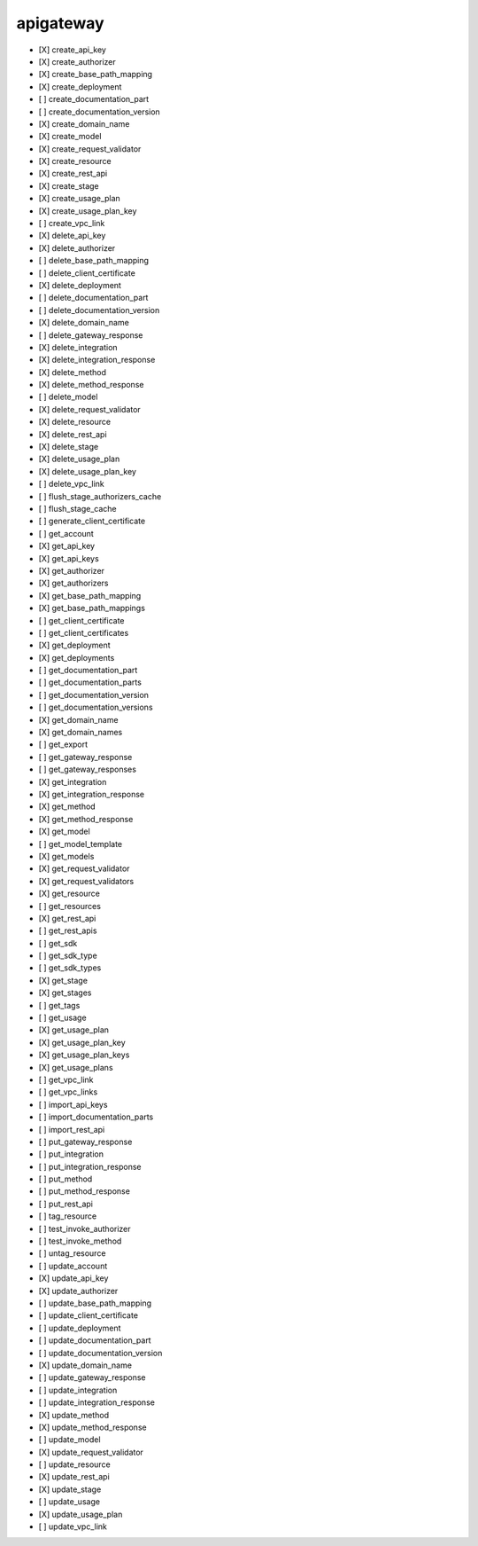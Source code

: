 .. _implementedservice_apigateway:

==========
apigateway
==========



- [X] create_api_key
- [X] create_authorizer
- [X] create_base_path_mapping
- [X] create_deployment
- [ ] create_documentation_part
- [ ] create_documentation_version
- [X] create_domain_name
- [X] create_model
- [X] create_request_validator
- [X] create_resource
- [X] create_rest_api
- [X] create_stage
- [X] create_usage_plan
- [X] create_usage_plan_key
- [ ] create_vpc_link
- [X] delete_api_key
- [X] delete_authorizer
- [ ] delete_base_path_mapping
- [ ] delete_client_certificate
- [X] delete_deployment
- [ ] delete_documentation_part
- [ ] delete_documentation_version
- [X] delete_domain_name
- [ ] delete_gateway_response
- [X] delete_integration
- [X] delete_integration_response
- [X] delete_method
- [X] delete_method_response
- [ ] delete_model
- [X] delete_request_validator
- [X] delete_resource
- [X] delete_rest_api
- [X] delete_stage
- [X] delete_usage_plan
- [X] delete_usage_plan_key
- [ ] delete_vpc_link
- [ ] flush_stage_authorizers_cache
- [ ] flush_stage_cache
- [ ] generate_client_certificate
- [ ] get_account
- [X] get_api_key
- [X] get_api_keys
- [X] get_authorizer
- [X] get_authorizers
- [X] get_base_path_mapping
- [X] get_base_path_mappings
- [ ] get_client_certificate
- [ ] get_client_certificates
- [X] get_deployment
- [X] get_deployments
- [ ] get_documentation_part
- [ ] get_documentation_parts
- [ ] get_documentation_version
- [ ] get_documentation_versions
- [X] get_domain_name
- [X] get_domain_names
- [ ] get_export
- [ ] get_gateway_response
- [ ] get_gateway_responses
- [X] get_integration
- [X] get_integration_response
- [X] get_method
- [X] get_method_response
- [X] get_model
- [ ] get_model_template
- [X] get_models
- [X] get_request_validator
- [X] get_request_validators
- [X] get_resource
- [ ] get_resources
- [X] get_rest_api
- [ ] get_rest_apis
- [ ] get_sdk
- [ ] get_sdk_type
- [ ] get_sdk_types
- [X] get_stage
- [X] get_stages
- [ ] get_tags
- [ ] get_usage
- [X] get_usage_plan
- [X] get_usage_plan_key
- [X] get_usage_plan_keys
- [X] get_usage_plans
- [ ] get_vpc_link
- [ ] get_vpc_links
- [ ] import_api_keys
- [ ] import_documentation_parts
- [ ] import_rest_api
- [ ] put_gateway_response
- [ ] put_integration
- [ ] put_integration_response
- [ ] put_method
- [ ] put_method_response
- [ ] put_rest_api
- [ ] tag_resource
- [ ] test_invoke_authorizer
- [ ] test_invoke_method
- [ ] untag_resource
- [ ] update_account
- [X] update_api_key
- [X] update_authorizer
- [ ] update_base_path_mapping
- [ ] update_client_certificate
- [ ] update_deployment
- [ ] update_documentation_part
- [ ] update_documentation_version
- [X] update_domain_name
- [ ] update_gateway_response
- [ ] update_integration
- [ ] update_integration_response
- [X] update_method
- [X] update_method_response
- [ ] update_model
- [X] update_request_validator
- [ ] update_resource
- [X] update_rest_api
- [X] update_stage
- [ ] update_usage
- [X] update_usage_plan
- [ ] update_vpc_link

